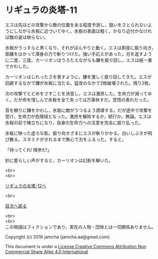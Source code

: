 #+OPTIONS: toc:nil
#+OPTIONS: \n:t

* リギュラの炎塔-11

  エスは先ほどの攻撃から敵の位置をある程度予測し，狙いをさとられないよ
  うにしながら氷板に近づいてゆく。氷板の表面は粗く，かなり近付かなけれ
  ば敵の姿は映らない。

  氷板がうっすらと黒くなり，それがぼんやりと動く。エスは即座に振り向き，
  距離をはかって渾身の力で斬りつけた。強い手応えがあった。刃を返すよう
  に二度，三度。カーリオンはうろたえながらも鎌を振り回し，エスは紙一重
  でかわした。

  カーリオンはじれったさを表すように，鎌を激しく振り回してきた。エスが
  回避するなかで鎌が氷板に当たる。猛攻のなかで2枚破壊された。残り2枚。

  次の攻撃でとどめをさすことを決意し，エスは激昂した。生命力が減ってゆ
  く。だが命を惜しんで氷板を全て失っては万事休すだ。覚悟の表れだった。

  音を頼りに鎌をかわし，氷板に敵がうつるよう誘導する。だが途中で攻撃を
  受け，生命力が危険域となった。激昂を解除するか，続行か。無論。エスは
  氷板の前で棒立ちになり，自身の生命力への注意を完全に振り払った。
  
  氷板に映った虚ろな影。振り向きざまにエスが斬りかかる。白いしぶきが飛
  び散る。スタミナがきれるまで無心で刃をふるった。すると，

  「待ってくれ! 降参だ!」

  妙に愛らしい声がすると，カーリオンは幻影を解いた。

  <br>
  <br>

  [[./12.md][リギュラの炎塔-12へ]]

  <br>

  [[https://github.com/jamcha-aa/EbonyBlades/blob/master/README.md][目次へ戻る]]

  <br>
  <br>
  この物語はフィクションであり，実在の人物・団体とは一切関係ありません。

  Copyright (c) 2016 jamcha (jamcha.aa@gmail.com).

  This document is under a [[http://creativecommons.org/licenses/by-nc-sa/4.0/deed][License Creative Commons Attribution Non Commercial Share Alike 4.0 International]]

  [[http://creativecommons.org/licenses/by-nc-sa/4.0/deed][file:http://i.creativecommons.org/l/by-nc-sa/3.0/80x15.png]]


